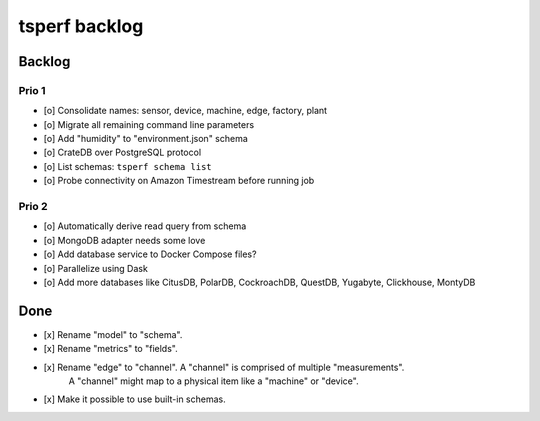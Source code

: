 ##############
tsperf backlog
##############


*******
Backlog
*******

Prio 1
======
- [o] Consolidate names: sensor, device, machine, edge, factory, plant
- [o] Migrate all remaining command line parameters
- [o] Add "humidity" to "environment.json" schema
- [o] CrateDB over PostgreSQL protocol
- [o] List schemas: ``tsperf schema list``
- [o] Probe connectivity on Amazon Timestream before running job

Prio 2
======
- [o] Automatically derive read query from schema
- [o] MongoDB adapter needs some love
- [o] Add database service to Docker Compose files?
- [o] Parallelize using Dask
- [o] Add more databases like CitusDB, PolarDB, CockroachDB, QuestDB, Yugabyte, Clickhouse, MontyDB


****
Done
****
- [x] Rename "model" to "schema".
- [x] Rename "metrics" to "fields".
- [x] Rename "edge" to "channel". A "channel" is comprised of multiple "measurements".
      A "channel" might map to a physical item like a "machine" or "device".
- [x] Make it possible to use built-in schemas.
